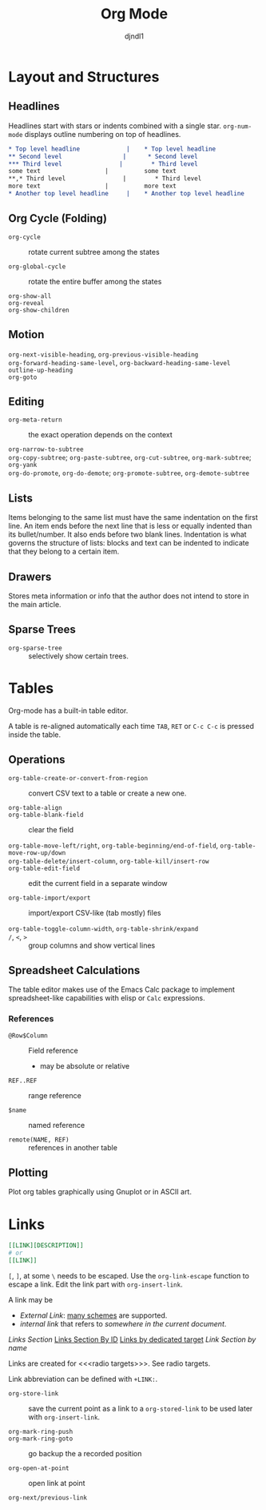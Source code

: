 #+title: Org Mode
#+author: djndl1

* Layout and Structures

** Headlines

Headlines start with stars or indents combined with a single star. =org-num-mode= displays outline numbering on top of headlines.

#+begin_src org
,* Top level headline             |    * Top level headline
,** Second level                 |      * Second level
,*** Third level                |        * Third level
some text                  |          some text
**,* Third level                |        * Third level
more text                  |          more text
,* Another top level headline     |    * Another top level headline
#+end_src

** Org Cycle (Folding)

- =org-cycle= :: rotate current subtree among the states

- =org-global-cycle= :: rotate the entire buffer among the states

- =org-show-all= ::

- =org-reveal= ::

- =org-show-children= ::

** Motion

- =org-next-visible-heading=, =org-previous-visible-heading= ::

- =org-forward-heading-same-level=, =org-backward-heading-same-level= ::

- =outline-up-heading= ::

- =org-goto= ::

** Editing

- =org-meta-return= :: the exact operation depends on the context

- =org-narrow-to-subtree= ::

- =org-copy-subtree=; =org-paste-subtree=, =org-cut-subtree=,  =org-mark-subtree=; =org-yank= ::

- =org-do-promote=, =org-do-demote=; =org-promote-subtree=, =org-demote-subtree=  ::

** Lists

Items belonging to the same list must have the same indentation on the first
line. An item ends before the next line that is less or equally indented than
its bullet/number. It also ends before two blank lines.
Indentation is what governs the structure of lists: blocks and text can be indented to indicate that they belong to a certain item.

** Drawers

Stores meta information or info that the author does not intend to store in the
main article.

** Sparse Trees

- =org-sparse-tree= :: selectively show certain trees.

* Tables

Org-mode has a built-in table editor.

A table is re-aligned automatically each time =TAB=, =RET= or =C-c C-c= is
pressed inside the table.

** Operations

- =org-table-create-or-convert-from-region= :: convert CSV text to a table or
  create a new one.

- =org-table-align= ::

- =org-table-blank-field= :: clear the field

- =org-table-move-left/right=, =org-table-beginning/end-of-field=,  =org-table-move-row-up/down= ::

- =org-table-delete/insert-column=, =org-table-kill/insert-row= ::

- =org-table-edit-field= :: edit the current field in a separate window

- =org-table-import/export= :: import/export CSV-like (tab mostly) files

- =org-table-toggle-column-width=, =org-table-shrink/expand= ::

- =/=, =<=, =>= :: group columns and show vertical lines

** Spreadsheet Calculations

The table editor makes use of the Emacs Calc package to implement
spreadsheet-like capabilities with elisp or =Calc= expressions.

*** References

- =@Row$Column= :: Field reference
  + may be absolute or relative

- =REF..REF= :: range reference

- =$name= :: named reference

- =remote(NAME, REF)= :: references in another table

** Plotting

Plot org tables graphically using Gnuplot or in ASCII art.

* Links
#+NAME: LinkSection
:PROPERTIES:
:CUSTOM_ID: links_section
:END:
<<links_target>>



#+begin_src org
[[LINK][DESCRIPTION]]
# or
[[LINK]]
#+end_src

=[=, =]=, at some =\= needs to be escaped. Use the =org-link-escape= function to
escape a link. Edit the link part with =org-insert-link=.

A link may be
  + /External Link/: [[https://orgmode.org/manual/External-Links.html][many schemes]] are supported.
  + /internal link/ that refers to [[*Links][somewhere in the current document]].
  [[*Links][Links Section]]
  [[#links_section][Links Section By ID]]
  [[links_target][Links by dedicated target]]
  [[LinkSection][Link Section by name]]

  Links are created for <<<radio targets>>>. See radio targets.

Link abbreviation can be defined with =+LINK:=.

- =org-store-link= :: save the current point as a link to a =org-stored-link= to
  be used later with =org-insert-link=.

- =org-mark-ring-push= ::

- =org-mark-ring-goto= :: go backup the a recorded position

- =org-open-at-point= :: open link at point

- =org-next/previous-link= ::
